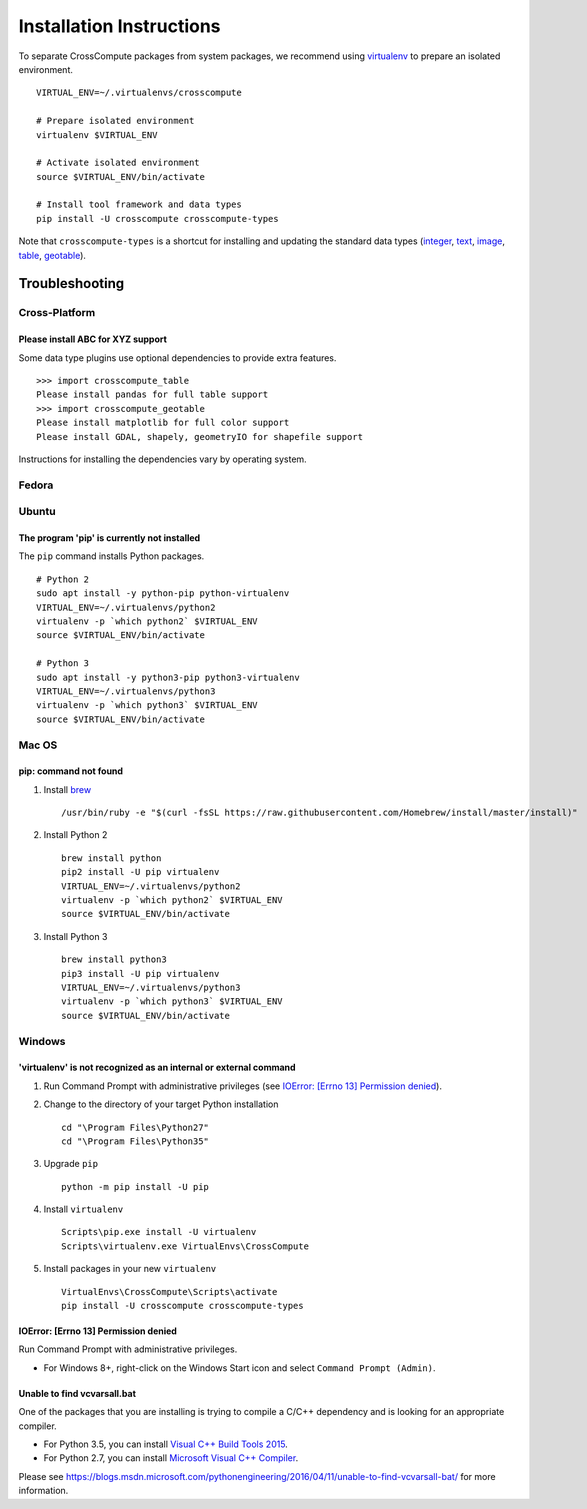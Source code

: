 Installation Instructions
=========================
To separate CrossCompute packages from system packages, we recommend using `virtualenv <https://virtualenv.readthedocs.org>`_ to prepare an isolated environment. ::

    VIRTUAL_ENV=~/.virtualenvs/crosscompute

    # Prepare isolated environment
    virtualenv $VIRTUAL_ENV

    # Activate isolated environment 
    source $VIRTUAL_ENV/bin/activate

    # Install tool framework and data types
    pip install -U crosscompute crosscompute-types

Note that ``crosscompute-types`` is a shortcut for installing and updating the standard data types (`integer <https://pypi.python.org/pypi/crosscompute-integer>`_, `text <https://pypi.python.org/pypi/crosscompute-text>`_, `image <https://pypi.python.org/pypi/crosscompute-image>`_, `table <https://pypi.python.org/pypi/crosscompute-table>`_, `geotable <https://pypi.python.org/pypi/crosscompute-geotable>`_).


Troubleshooting
---------------


Cross-Platform
~~~~~~~~~~~~~~


Please install ABC for XYZ support
^^^^^^^^^^^^^^^^^^^^^^^^^^^^^^^^^^
Some data type plugins use optional dependencies to provide extra features. ::

    >>> import crosscompute_table
    Please install pandas for full table support
    >>> import crosscompute_geotable
    Please install matplotlib for full color support
    Please install GDAL, shapely, geometryIO for shapefile support

Instructions for installing the dependencies vary by operating system.


Fedora
~~~~~~


Ubuntu
~~~~~~


The program 'pip' is currently not installed
^^^^^^^^^^^^^^^^^^^^^^^^^^^^^^^^^^^^^^^^^^^^
The ``pip`` command installs Python packages. ::

    # Python 2
    sudo apt install -y python-pip python-virtualenv
    VIRTUAL_ENV=~/.virtualenvs/python2
    virtualenv -p `which python2` $VIRTUAL_ENV
    source $VIRTUAL_ENV/bin/activate

    # Python 3
    sudo apt install -y python3-pip python3-virtualenv
    VIRTUAL_ENV=~/.virtualenvs/python3
    virtualenv -p `which python3` $VIRTUAL_ENV
    source $VIRTUAL_ENV/bin/activate


Mac OS
~~~~~~


pip: command not found
^^^^^^^^^^^^^^^^^^^^^^
1. Install `brew <http://brew.sh/>`_ ::

    /usr/bin/ruby -e "$(curl -fsSL https://raw.githubusercontent.com/Homebrew/install/master/install)"

2. Install Python 2 ::

    brew install python
    pip2 install -U pip virtualenv
    VIRTUAL_ENV=~/.virtualenvs/python2
    virtualenv -p `which python2` $VIRTUAL_ENV
    source $VIRTUAL_ENV/bin/activate

3. Install Python 3 ::

    brew install python3
    pip3 install -U pip virtualenv
    VIRTUAL_ENV=~/.virtualenvs/python3
    virtualenv -p `which python3` $VIRTUAL_ENV
    source $VIRTUAL_ENV/bin/activate


Windows
~~~~~~~


'virtualenv' is not recognized as an internal or external command
^^^^^^^^^^^^^^^^^^^^^^^^^^^^^^^^^^^^^^^^^^^^^^^^^^^^^^^^^^^^^^^^^
1. Run Command Prompt with administrative privileges (see `IOError: [Errno 13] Permission denied`_).
2. Change to the directory of your target Python installation ::

    cd "\Program Files\Python27"
    cd "\Program Files\Python35"

3. Upgrade ``pip`` ::

    python -m pip install -U pip

4. Install ``virtualenv`` ::

    Scripts\pip.exe install -U virtualenv
    Scripts\virtualenv.exe VirtualEnvs\CrossCompute

5. Install packages in your new ``virtualenv`` ::

    VirtualEnvs\CrossCompute\Scripts\activate
    pip install -U crosscompute crosscompute-types


IOError: [Errno 13] Permission denied
^^^^^^^^^^^^^^^^^^^^^^^^^^^^^^^^^^^^^
Run Command Prompt with administrative privileges.

- For Windows 8+, right-click on the Windows Start icon and select ``Command Prompt (Admin)``.


Unable to find vcvarsall.bat
^^^^^^^^^^^^^^^^^^^^^^^^^^^^
One of the packages that you are installing is trying to compile a C/C++ dependency and is looking for an appropriate compiler.

- For Python 3.5, you can install `Visual C++ Build Tools 2015 <http://go.microsoft.com/fwlink/?LinkId=691126>`_.
- For Python 2.7, you can install `Microsoft Visual C++ Compiler <https://www.microsoft.com/download/details.aspx?id=44266>`_.

Please see https://blogs.msdn.microsoft.com/pythonengineering/2016/04/11/unable-to-find-vcvarsall-bat/ for more information.

